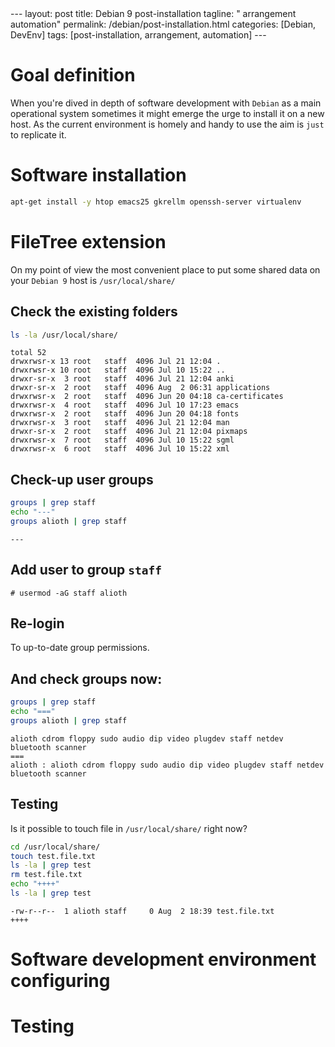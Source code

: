 #+BEGIN_EXPORT html
---
layout: post
title: Debian 9 post-installation
tagline: " arrangement automation"
permalink: /debian/post-installation.html
categories: [Debian, DevEnv]
tags: [post-installation, arrangement, automation]
---
#+END_EXPORT

#+STARTUP: showall
#+OPTIONS: tags:nil num:nil \n:nil @:t ::t |:t ^:{} _:{} *:t
#+TOC: headlines 2
#+PROPERTY:header-args :results output :exports both :eval no-export

* Goal definition

  When you're dived in depth of software development with =Debian= as
  a main operational system sometimes it might emerge the urge to
  install it on a new host. As the current environment is homely and
  handy to use the aim is ~just~ to replicate it.

* Software installation

  #+BEGIN_SRC sh
  apt-get install -y htop emacs25 gkrellm openssh-server virtualenv
  #+END_SRC

* FileTree extension

  On my point of view the most convenient place to put some shared
  data on your ~Debian 9~ host is =/usr/local/share/=

** Check the existing folders
   #+BEGIN_SRC sh
   ls -la /usr/local/share/
   #+END_SRC

   #+RESULTS:
   #+begin_example
   total 52
   drwxrwsr-x 13 root   staff  4096 Jul 21 12:04 .
   drwxrwsr-x 10 root   staff  4096 Jul 10 15:22 ..
   drwxr-sr-x  3 root   staff  4096 Jul 21 12:04 anki
   drwxr-sr-x  2 root   staff  4096 Aug  2 06:31 applications
   drwxrwsr-x  2 root   staff  4096 Jun 20 04:18 ca-certificates
   drwxrwsr-x  4 root   staff  4096 Jul 10 17:23 emacs
   drwxrwsr-x  2 root   staff  4096 Jun 20 04:18 fonts
   drwxrwsr-x  3 root   staff  4096 Jul 21 12:04 man
   drwxr-sr-x  2 root   staff  4096 Jul 21 12:04 pixmaps
   drwxrwsr-x  7 root   staff  4096 Jul 10 15:22 sgml
   drwxrwsr-x  6 root   staff  4096 Jul 10 15:22 xml
 #+end_example

** Check-up user groups

   #+BEGIN_SRC sh
   groups | grep staff
   echo "---"
   groups alioth | grep staff
   #+END_SRC

   #+RESULTS:
   : ---

** Add user to group ~staff~

   #+BEGIN_EXAMPLE
   # usermod -aG staff alioth
   #+END_EXAMPLE

** *Re-login*

   To up-to-date group permissions.

** And check groups now:
   
   #+BEGIN_SRC sh
   groups | grep staff
   echo "==="
   groups alioth | grep staff
   #+END_SRC

   #+RESULTS:
   : alioth cdrom floppy sudo audio dip video plugdev staff netdev bluetooth scanner
   : ===
   : alioth : alioth cdrom floppy sudo audio dip video plugdev staff netdev bluetooth scanner

** Testing

   Is it possible to touch file in ~/usr/local/share/~ right now?
   
   #+BEGIN_SRC sh
   cd /usr/local/share/
   touch test.file.txt
   ls -la | grep test
   rm test.file.txt
   echo "++++"
   ls -la | grep test
   #+END_SRC

   #+RESULTS:
   : -rw-r--r--  1 alioth staff     0 Aug  2 18:39 test.file.txt
   : ++++


* Software development environment configuring

* Testing
